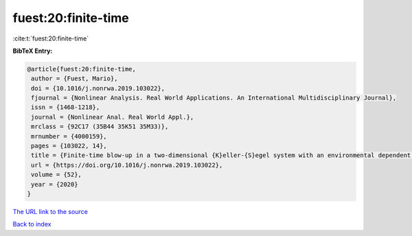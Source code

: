 fuest:20:finite-time
====================

:cite:t:`fuest:20:finite-time`

**BibTeX Entry:**

.. code-block:: bibtex

   @article{fuest:20:finite-time,
    author = {Fuest, Mario},
    doi = {10.1016/j.nonrwa.2019.103022},
    fjournal = {Nonlinear Analysis. Real World Applications. An International Multidisciplinary Journal},
    issn = {1468-1218},
    journal = {Nonlinear Anal. Real World Appl.},
    mrclass = {92C17 (35B44 35K51 35M33)},
    mrnumber = {4000159},
    pages = {103022, 14},
    title = {Finite-time blow-up in a two-dimensional {K}eller-{S}egel system with an environmental dependent logistic source},
    url = {https://doi.org/10.1016/j.nonrwa.2019.103022},
    volume = {52},
    year = {2020}
   }
`The URL link to the source <ttps://doi.org/10.1016/j.nonrwa.2019.103022}>`_


`Back to index <../By-Cite-Keys.html>`_
